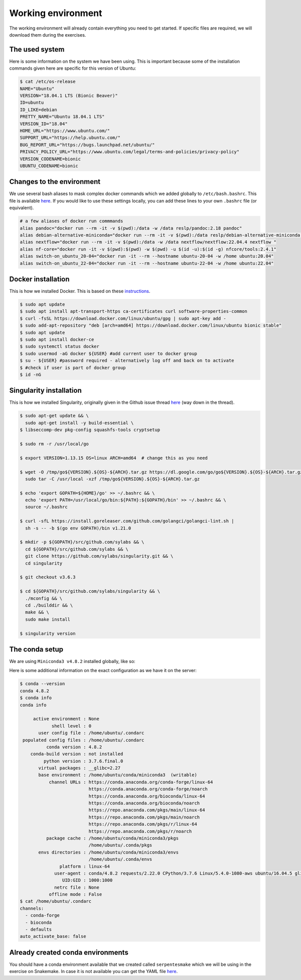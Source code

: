 Working environment
===================

The working environment will already contain everything you need to get started. If specific files are required, we will download them during the exercises.

The used system
---------------

Here is some information on the system we have been using. This is important because some of the installation commands given here are specific for this version of Ubuntu:

.. code-block:: bash

   $ cat /etc/os-release
   NAME="Ubuntu"
   VERSION="18.04.1 LTS (Bionic Beaver)"
   ID=ubuntu
   ID_LIKE=debian
   PRETTY_NAME="Ubuntu 18.04.1 LTS"
   VERSION_ID="18.04"
   HOME_URL="https://www.ubuntu.com/"
   SUPPORT_URL="https://help.ubuntu.com/"
   BUG_REPORT_URL="https://bugs.launchpad.net/ubuntu/"
   PRIVACY_POLICY_URL="https://www.ubuntu.com/legal/terms-and-policies/privacy-policy"
   VERSION_CODENAME=bionic
   UBUNTU_CODENAME=bionic


Changes to the environment
--------------------------

We use several bash aliases to mask complex docker commands which we added globally to ``/etc/bash.bashrc``. This file is available `here <https://github.com/reslp/reproducibility-workshop/blob/main/additional-data/working-environment/bash.bashrc>`_. If you would like to use these settings locally, you can add these lines to your own ``.bashrc`` file (or equivalent).

.. code-block:: bash

   # a few aliases of docker run commmands
   alias pandoc="docker run --rm -it -v $(pwd):/data -w /data reslp/pandoc:2.18 pandoc"
   alias debian-alternative-miniconda="docker run --rm -it -v $(pwd):/data reslp/debian-alternative-miniconda:4.7.12"
   alias nextflow="docker run --rm -it -v $(pwd):/data -w /data nextflow/nextflow:22.04.4 nextflow "
   alias nf-core="docker run -it -v $(pwd):$(pwd) -w $(pwd) -u $(id -u):$(id -g) nfcore/tools:2.4.1"
   alias switch-on_ubuntu_20-04="docker run -it --rm --hostname ubuntu-20-04 -w /home ubuntu:20.04"
   alias switch-on_ubuntu_22-04="docker run -it --rm --hostname ubuntu-22-04 -w /home ubuntu:22.04" 

Docker installation
-------------------

This is how we installed Docker. This is based on these `instructions <https://www.digitalocean.com/community/tutorials/how-to-install-and-use-docker-on-ubuntu-18-04>`_.

.. code-block:: bash

   $ sudo apt update
   $ sudo apt install apt-transport-https ca-certificates curl software-properties-common
   $ curl -fsSL https://download.docker.com/linux/ubuntu/gpg | sudo apt-key add -
   $ sudo add-apt-repository "deb [arch=amd64] https://download.docker.com/linux/ubuntu bionic stable"
   $ sudo apt update
   $ sudo apt install docker-ce
   $ sudo systemctl status docker
   $ sudo usermod -aG docker ${USER} #add current user to docker group
   $ su - ${USER} #password required - alternatively log off and back on to activate
   $ #check if user is part of docker group
   $ id -nG


Singularity installation
------------------------

This is how we installed Singularity, originally given in the Github issue thread `here <https://github.com/hpcng/singularity/issues/4765>`_ (way down in the thread).

.. code-block:: bash

   $ sudo apt-get update && \
     sudo apt-get install -y build-essential \
   $ libseccomp-dev pkg-config squashfs-tools cryptsetup
    
   $ sudo rm -r /usr/local/go
    
   $ export VERSION=1.13.15 OS=linux ARCH=amd64  # change this as you need
    
   $ wget -O /tmp/go${VERSION}.${OS}-${ARCH}.tar.gz https://dl.google.com/go/go${VERSION}.${OS}-${ARCH}.tar.gz && \
     sudo tar -C /usr/local -xzf /tmp/go${VERSION}.${OS}-${ARCH}.tar.gz
    
   $ echo 'export GOPATH=${HOME}/go' >> ~/.bashrc && \
     echo 'export PATH=/usr/local/go/bin:${PATH}:${GOPATH}/bin' >> ~/.bashrc && \
     source ~/.bashrc
    
   $ curl -sfL https://install.goreleaser.com/github.com/golangci/golangci-lint.sh |
     sh -s -- -b $(go env GOPATH)/bin v1.21.0
    
   $ mkdir -p ${GOPATH}/src/github.com/sylabs && \
     cd ${GOPATH}/src/github.com/sylabs && \
     git clone https://github.com/sylabs/singularity.git && \
     cd singularity
    
   $ git checkout v3.6.3
    
   $ cd ${GOPATH}/src/github.com/sylabs/singularity && \
     ./mconfig && \
     cd ./builddir && \
     make && \
     sudo make install
    
   $ singularity version

The conda setup
---------------

We are using ``Miniconda3 v4.8.2`` installed globally, like so:

.. code-block:: bash
   $ cd ~
   $ mkdir conda
   $ cd conda
   $ wget https://repo.anaconda.com/miniconda/Miniconda3-py37_4.8.2-Linux-x86_64.sh
   $ bash ./Miniconda3-py37_4.8.2-Linux-x86_64.sh 
   $ #basedir: /home/ubuntu/conda/miniconda3
   $ #conda init -> yes
   $ . ~/.bashrc
   $ conda config --set auto_activate_base false


Here is some additional information on the exact configuration as we have it on the server:

.. code-block:: bash

   $ conda --version
   conda 4.8.2
   $ conda info
   conda info
   
        active environment : None
               shell level : 0
          user config file : /home/ubuntu/.condarc
    populated config files : /home/ubuntu/.condarc
             conda version : 4.8.2
       conda-build version : not installed
            python version : 3.7.6.final.0
          virtual packages : __glibc=2.27
          base environment : /home/ubuntu/conda/miniconda3  (writable)
              channel URLs : https://conda.anaconda.org/conda-forge/linux-64
                             https://conda.anaconda.org/conda-forge/noarch
                             https://conda.anaconda.org/bioconda/linux-64
                             https://conda.anaconda.org/bioconda/noarch
                             https://repo.anaconda.com/pkgs/main/linux-64
                             https://repo.anaconda.com/pkgs/main/noarch
                             https://repo.anaconda.com/pkgs/r/linux-64
                             https://repo.anaconda.com/pkgs/r/noarch
             package cache : /home/ubuntu/conda/miniconda3/pkgs
                             /home/ubuntu/.conda/pkgs
          envs directories : /home/ubuntu/conda/miniconda3/envs
                             /home/ubuntu/.conda/envs
                  platform : linux-64
                user-agent : conda/4.8.2 requests/2.22.0 CPython/3.7.6 Linux/5.4.0-1080-aws ubuntu/16.04.5 glibc/2.27
                   UID:GID : 1000:1000
                netrc file : None
              offline mode : False
   $ cat /home/ubuntu/.condarc
   channels:
     - conda-forge
     - bioconda
     - defaults
   auto_activate_base: false

Already created conda environments
----------------------------------

You should have a conda environment available that we created called ``serpentesmake`` which we will be using in the exercise on Snakemake. In case it is not available you can get the YAML file `here <https://github.com/reslp/reproducibility-workshop/blob/main/additional-data/conda-environments/serpentesmake.yaml>`_.


